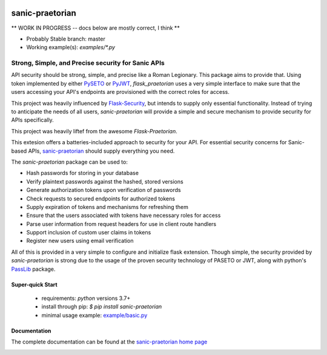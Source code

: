 .. image::  https://badge.fury.io/py/sanic-praetorian.svg
   :target: https://badge.fury.io/py/sanic-praetorian
   :alt:    Latest Published Version

.. image::  https://travis-ci.org/pahrohfit/sanic-praetorian.svg?branch=master
   :target: https://travis-ci.org/pahrohfit/sanic-praetorian
   :alt:    Build Status

.. image::  https://readthedocs.org/projects/sanic-praetorian/badge/?version=latest
   :target: http://sanic-praetorian.readthedocs.io/en/latest/?badge=latest
   :alt:    Documentation Build Status

******************
 sanic-praetorian
******************


** WORK IN PROGRESS -- docs below are mostly correct, I think **

* Probably Stable branch: master
* Working example(s): `examples/*.py`

---------------------------------------------------
Strong, Simple, and Precise security for Sanic APIs
---------------------------------------------------

API security should be strong, simple, and precise like a Roman Legionary.
This package aims to provide that. Using token implemented by either
`PySETO <https://pyseto.readthedocs.io/en/latest/>`_ or
`PyJWT <https://pyjwt.readthedocs.io/en/latest/>`_,
*flask_praetorian* uses a very simple interface to make sure that the users
accessing your API's endpoints are provisioned with the correct roles for
access.

This project was heavily influenced by
`Flask-Security <https://pythonhosted.org/Flask-Security/>`_, but intends
to supply only essential functionality. Instead of trying to anticipate the
needs of all users, *sanic-praetorian* will provide a simple and secure mechanism
to provide security for APIs specifically.

This project was heavily liftef from the awesome `Flask-Praetorian`.

This extesion offers a batteries-included approach to security for your API.
For essential security concerns for Sanic-based APIs,
`sanic-praetorian <https://github.com/pahrohfit/sanic-praetorian>`_ should
supply everything you need.

The *sanic-praetorian* package can be used to:

* Hash passwords for storing in your database
* Verify plaintext passwords against the hashed, stored versions
* Generate authorization tokens upon verification of passwords
* Check requests to secured endpoints for authorized tokens
* Supply expiration of tokens and mechanisms for refreshing them
* Ensure that the users associated with tokens have necessary roles for access
* Parse user information from request headers for use in client route handlers
* Support inclusion of custom user claims in tokens
* Register new users using email verification

All of this is provided in a very simple to configure and initialize flask
extension. Though simple, the security provided by *sanic-praetorian* is strong
due to the usage of the proven security technology of PASETO or JWT, along with
python's `PassLib <http://pythonhosted.org/passlib/>`_ package.

Super-quick Start
-----------------
 - requirements: `python` versions 3.7+
 - install through pip: `$ pip install sanic-praetorian`
 - minimal usage example: `example/basic.py <https://github.com/pahrohfit/sanic-praetorian/tree/master/example/basic.py>`_

Documentation
-------------

The complete documentation can be found at the
`sanic-praetorian home page <http://sanic-praetorian.readthedocs.io>`_


.. image:: https://api.codacy.com/project/badge/Grade/55f9192c1f584ae294bc1642b0fcc70c
   :alt: Codacy Badge
   :target: https://app.codacy.com/gh/pahrohfit/sanic-beskar?utm_source=github.com&utm_medium=referral&utm_content=pahrohfit/sanic-beskar&utm_campaign=Badge_Grade_Settings